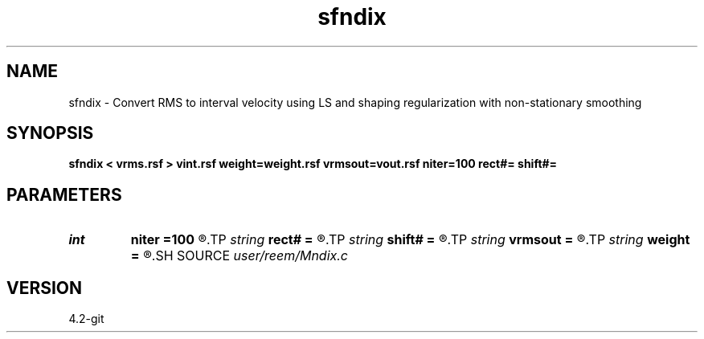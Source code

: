 .TH sfndix 1  "APRIL 2023" Madagascar "Madagascar Manuals"
.SH NAME
sfndix \- Convert RMS to interval velocity using LS and shaping regularization with non-stationary smoothing 
.SH SYNOPSIS
.B sfndix < vrms.rsf > vint.rsf weight=weight.rsf vrmsout=vout.rsf niter=100 rect#= shift#=
.SH PARAMETERS
.PD 0
.TP
.I int    
.B niter
.B =100
.R  	maximum number of iterations
.TP
.I string 
.B rect#
.B =
.R  	size of the smoothing stencil in #-th dimension /auxiliary input file/
.TP
.I string 
.B shift#
.B =
.R  	shifting of the smoothing stencil in #-th dimension /auxiliary input file/
.TP
.I string 
.B vrmsout
.B =
.R  	optionally, output predicted vrms (auxiliary output file name)
.TP
.I string 
.B weight
.B =
.R  	auxiliary input file name
.SH SOURCE
.I user/reem/Mndix.c
.SH VERSION
4.2-git
